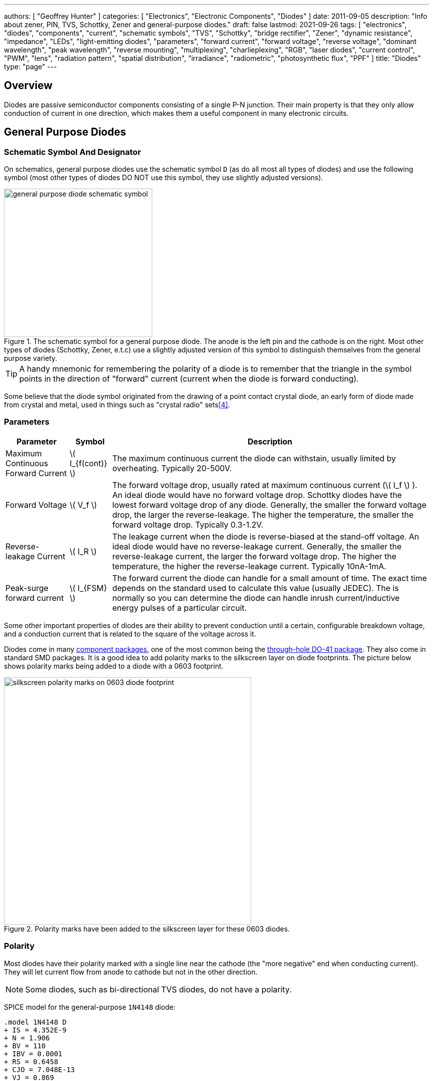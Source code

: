 ---
authors: [ "Geoffrey Hunter" ]
categories: [ "Electronics", "Electronic Components", "Diodes" ]
date: 2011-09-05
description: "Info about zener, PIN, TVS, Schottky, Zener and general-purpose diodes."
draft: false
lastmod: 2021-09-26
tags: [ "electronics", "diodes", "components", "current", "schematic symbols", "TVS", "Schottky", "bridge rectifier", "Zener", "dynamic resistance", "impedance", "LEDs", "light-emitting diodes", "parameters", "forward current", "forward voltage", "reverse voltage", "dominant wavelength", "peak wavelength", "reverse mounting", "multiplexing", "charlieplexing", "RGB", "laser diodes", "current control", "PWM", "lens", "radiation pattern", "spatial distribution", "irradiance", "radiometric", "photosynthetic flux", "PPF" ]
title: "Diodes"
type: "page"
---

== Overview

Diodes are passive semiconductor components consisting of a single P-N junction. Their main property is that they only allow conduction of current in one direction, which makes them a useful component in many electronic circuits.

== General Purpose Diodes

=== Schematic Symbol And Designator

On schematics, general purpose diodes use the schematic symbol `D` (as do all most all types of diodes) and use the following symbol (most other types of diodes DO NOT use this symbol, they use slightly adjusted versions).

.The schematic symbol for a general purpose diode. The anode is the left pin and the cathode is on the right. Most other types of diodes (Schottky, Zener, e.t.c) use a slightly adjusted version of this symbol to distinguish themselves from the general purpose variety.
image::general-purpose-diode-schematic-symbol.svg[width=300px]

TIP: A handy mnemonic for remembering the polarity of a diode is to remember that the triangle in the symbol points in the direction of "forward" current (current when the diode is forward conducting).

Some believe that the diode symbol originated from the drawing of a point contact crystal diode, an early form of diode made from crystal and metal, used in things such as "crystal radio" sets<<bib-wikipedia-crystal-detector>>.

=== Parameters

++++
<table>
  <thead>
    <tr>
      <th>Parameter</th>
      <th>Symbol</th>
      <th>Description</th>
    </tr>
  </thead>
  <tbody>
    <tr>
    <td>Maximum Continuous Forward Current</td>
    <td>\( I_{f(cont)} \)</td>
    <td>The maximum continuous current the diode can withstain, usually limited by overheating. Typically 20-500V.
    </td>
    </tr>
    <tr>
    <td>Forward Voltage</td>
    <td>\( V_f \)</td>
    <td>The forward voltage drop, usually rated at maximum continuous current (\( I_f \) ). An ideal diode would have no forward voltage drop. Schottky diodes have the lowest forward voltage drop of any diode. Generally, the smaller the forward voltage drop, the larger the reverse-leakage. The higher the temperature, the smaller the forward voltage drop. Typically 0.3-1.2V.
    </td>
    </tr>
    <tr>
    <td>Reverse-leakage Current</td>
    <td>\( I_R \)</td>
    <td>The leakage current when the diode is reverse-biased at the stand-off voltage. An ideal diode would have no reverse-leakage current. Generally, the smaller the reverse-leakage current, the larger the forward voltage drop. The higher the temperature, the higher the reverse-leakage current. Typically 10nA-1mA.
    </td>
    </tr>
    <tr>
    <td>Peak-surge forward current</td>
    <td>\( I_{FSM} \)</td>
    <td>The forward current the diode can handle for a small amount of time. The exact time depends on the standard used to calculate this value (usually JEDEC). The is normally so you can determine the diode can handle inrush current/inductive energy pulses of a particular circuit.</td>
    </tr>
  </tbody>
</table>
++++

Some other important properties of diodes are their ability to prevent conduction until a certain, configurable breakdown voltage, and a conduction current that is related to the square of the voltage across it.

Diodes come in many link:/pcb-design/component-packages[component packages], one of the most common being the link:/pcb-design/component-packages/do-41-component-package[through-hole DO-41 package]. They also come in standard SMD packages. It is a good idea to add polarity marks to the silkscreen layer on  diode footprints. The picture below shows polarity marks being added to a diode with a 0603 footprint.

.Polarity marks have been added to the silkscreen layer for these 0603 diodes.
image::silkscreen-polarity-marks-on-0603-diode-footprint.png[width=500px]

=== Polarity

Most diodes have their polarity marked with a single line near the cathode (the "more negative" end when conducting current). They will let current flow from anode to cathode but not in the other direction.

NOTE: Some diodes, such as bi-directional TVS diodes, do not have a polarity.

SPICE model for the general-purpose `1N4148` diode:

```text
.model 1N4148 D 
+ IS = 4.352E-9 
+ N = 1.906 
+ BV = 110 
+ IBV = 0.0001 
+ RS = 0.6458 
+ CJO = 7.048E-13 
+ VJ = 0.869 
+ M = 0.03 
+ FC = 0.5 
+ TT = 3.48E-9
```

=== Can Diodes Share Current?

The short answer: No!

The slightly longer answer...

Diodes have a **negative resistive thermal co-efficient**, that is, as they warm up, their resistance decreases. This means that if you connect two or more diodes in parallel to share the current, one will heat up a bit faster than the other, start to conduct more, heat up even further, start to conduct even more, e.t.c., until one is conducting almost all the current (and leading to thermal runaway!). This even occurs when the diodes are the same part number and from the same production run, due to the fact that there is always small differences between any two diodes. One way to prevent one diode from gobbling all the current is to add current-sharing resistors to each diode leg. They should be identical in resistance and have to drop at least stem:[0.3-0.4V] (when the diode has a nominal voltage drop of around stem:[0.7V]) to be effective.

=== Bridge Rectifiers

_Bridge rectifiers_ are 4 diodes connected in such a way that they **rectify** an AC voltage waveform into a DC one. <<bridge-rectifier-schematic>> shows how a bridge rectifier is made from four diodes, and where the input AC and output DC signals are connected. 

[[bridge-rectifier-schematic]]
.Basic circuit diagram showing the construction of a bridge rectifier from four general purpose diodes.
image::bridge-rectifier-schematic.svg[width=500px]

WARNING: Whilst the output of a bridge rectifier is technically DC, the voltage is still changing by a decent amount! The output begins to look like regular, stable DC once you start adding capacitance (and at stem:[50-60Hz] power line frequencies, a lot of it!).

The image below shows a bridge rectifier being used after a transformer to convert stem:[12VAC] (rms) into stem:[12VDC]. Note that the frequency of the ripple will be twice the AC input frequency (stem:[2\cdot 50Hz = 100Hz]).

.A schematic of an AC-DC power-supply that uses a bridge rectifier.
image::transformer-bridge-recitifier-cap-240vac-to-12vdc.png[width=800px]

Bridge rectifiers can have snubber elements attached to each diode. This helps reduce the high-frequency noise which can be induced when the diodes themselves switch on/off, due the leakage inductance and parasitic capacitance of the transformer (which cause oscillations when the diodes essentially change the output impedance). Typical values for the snubber circuit are a stem:[47pF] capacitor in series with a stem:[2k\Omega] resistor.

=== Ideal Diodes

One of the main departures that any physical diode has from the concept of an ideal diode is it's non-zero forward voltage drop. You can however compensate for this by making an _ideal diode_ circuit from an op-amp and a diode. See link:/electronics/components/op-amps/#_ideal_diodes[Op-Amps § Ideal Diodes] for more information.

=== Popular General Purpose Diode Part Numbers

==== 1N400x Family

The `1N400x` family of general purpose diodes have a forward current of 1A and reverse voltage ratings of 50-1000V. They come in the through-hole axial link:/pcb-design/component-packages/do-41-component-package/[DO-41 package].

.Specifications of the various diodes in the `1N400x` family<<bib-vishay-1n400x-datasheet>>.
|===
| Part Num.            | 1N4001 | 1N4002 | 1N4003 | 1N4004 | 1N4005 | 1N4006 | 1N4007

| Forward Current      | 1A     | 1A     | 1A     | 1A     | 1A     | 1A     | 1A
| Max. Reverse Voltage | 50V    | 100V   | 200V   | 400V   | 600V   | 800V   | 1000V
|===

== Schottky Diodes

_Schottky diodes_ (a.k.a. _Schottky barrier diode_ or _hot-carrier diode_) are diodes formed from a semiconductor-metal junction, rather than a semiconductor-semiconductor junction of a traditional diode. This creates a lower forward voltage drop than standard diodes (typically 0.3V instead of 0.7V), and consequentially also faster switching speeds. They are used in applications where:

* The input voltage is small.
* In high power applications in where the power consumption of the diode needs to be kept to a minimum (e.g. in a link:/electronics/components/power-regulators/switch-mode-power-supplies-smps/[SMPS]).
* High switching speed applications.

=== How They Are Made

Unlike general purpose diodes which are formed from the junction of N-doped and P-doped semiconductors, **Schottky diodes are formed from the junction of a semiconductor with a metal**<<bib-wikipedia-schottky>>. This semiconductor-metal junction is called a Schottky barrier, named after German physicist Walter H. Schottky.

=== Schematic Symbol And Designator

.The schematic symbol and designator for the Schottky diode. Note the curls on the bar, which differs from the general-purpose diode symbol. The anode is the left pin and the cathode is the right pin.
image::schottky-diode-schematic-symbol.svg[width=300px]

=== Popular Schottky Diode Part Numbers

==== BAT42/BAT43

The BAT42 and BAT43 are popular Schottky diodes, traditionally provided in the link:/pcb-design/component-packages/do-35-do-214ah-component-package/[axial DO-35 package]. Manufactured by Vishay and STMicroelectronics (among others). The main (and potentially only?) difference between the BAT42 and BAT43 seems to be that the forward voltage for the BAT42 is measured at 10 and 50mA, whilst for the BAT43 it is measured at 2 and 15mA.

==== 1N58xx Family

The 1N58xx family of Schottky diodes are typically provided in the link:/pcb-design/component-packages/do-41-component-package/[DO-41 package]. Part numbers increment from `1N5817` (20V, 1A) through to `1N5825` (40V, 5A).

.`1N58xx` Schottky diode part number breakdown.
[source,text]
----
  1N58    17
  |       |
Family    |
          |
Voltage/Current Rating
17-19=1A,20-22=3A,23-25=5A
----

## Photo Diodes

Note these are not be confused with photo-transistors, which are similar, but technically not photo diodes. Photo diodes have a faster response time than photo-transistors.

## Avalanche Photo-diodes (APDs)

Avalanche photo-diodes (APDs) are constructed in a similar manner to PIN diodes. The major difference is that they are operated with a much larger reverse voltage (100-200V for silicon based ones). This causes the avalanche effect (impact ionization) whenever photons strike the sensor, giving a current-gain of around 100. The current gain is roughly proportional to the applied reverse voltage, and for this reason some special avalanche diodes have been made which have a reverse breakdown voltage of over 1500V, allowing much higher gains (e.g. 1000).

Sometimes they can be operated above their maximum reverse voltage for short periods of time, giving even larger gains! When operated in this fashion, it is called **Geiger mode**.

APDs are used in range-finders and optical communications.

## Temperature Sensors

Diodes can be used as temperature sensors, as their forward voltage changes depending on the temperature. Most 3-pin active linear temperature sensors use a diode for the temperature measurement, along with additional circuitry to linearise and scale the reading. See the link:/electronics/components/sensors/temperature-sensors[Temperature Sensors page] for more information.

## Steering Diodes

Steering diodes is a name given to a configuration of two or more diodes that changes the direction of current depending on the polarity of the waveform.

They can be used to provide transient ESD protection.

.Steering diodes can be used for transient ESD protection. Image from http://www.protekdevices.com/Assets/Documents/Technical_Articles/ta1002.pdf.
image::steering-diodes-used-for-transient-esd-protection.png[width=500px]

They can be used alongside a potentiometer and 555 timer to create a PWM circuit.

.Schematic highlighting the steering diodes used to generate a variable duty-cycle PWM circuit using a 555 timer, without changing the frequency. Image from http://www.electroschematics.com/6950/555-duty-cycle-control/ (with modifications).
image::schematic-steering-diodes-used-for-555-timer-pwm-circuit.png[width=700px]

## Manufacturer Part Numbers

* **1N4148**: Common general-purpose diode family.
* **1N58xx**: Common Schottky diode family.
* **BZX384**: Series of Zeners in a SOD-323 package from Nexperia.
** **BZX384-B**: ±2% tolerance range.
** **BZX384-C**: ±5% tolerance range.
* **MM3Z**: Family of Zener diodes from Fairchild Semiconductor (now On Semiconductor). 
* **MMSZ52**: Family of Zener diodes from Diodes Incorporated.

== DIACs

The DIAC is a form of diode which conducts current only after it reaches it's breakover voltage. The diode then continues to conduct, even if the voltage reduces, until the point where current drops below it's holding current, at which point the DIAC goes back to it's initial non-conducting state.

=== Schematic Symbol

Below is the schematic symbol for the DIAC.

.The schematic symbol for a DIAC.
image::diac-diode-schematic-symbol.svg[width=300px]

== PIN Diodes

A PIN diode is a semiconductor diode with a wide undoped intrinsic semiconductor region between a p-type and n-type semiconductor region (hence the name PIN).

.A photo of a small, through-hole PIN diode.
image::pin-diode-photo-small.jpg[width=200px]

A "normal" PN diode has a very small intrinsic region, which is good when you wish to use the diode as a standard rectifier. The PIN diodes wide intrinsic region makes it an inferior rectifier, but gives it other desirable properties.

A PIN diode is a light detector. It can be used to convert optical signals into electrical electrical signals. It consists of a p region, an intrinsic region, and a n region (hence the name PIN diode).

=== Important Parameters

++++
<table>
    <thead>
        <tr>
            <th>Parameter</th>
            <th>Symbol</th>
            <th>Units</th>
            <th>Description</th>
        </tr>
    </thead>
<tbody>
<tr>
<td>Dark Current</td>
<td >\(I_D\)</td>
<td >A</td>
<td >Typically in the 0.1-5nA range.</td>
</tr>
<tr >
<td >Extinction Ratio</td>
<td > </td>
<td >none</td>
<td > </td>
</tr>
<tr >
<td >Field of View</td>
<td >FoV</td>
<td > </td>
<td ></td>
</tr>
<tr >
<td >Output Rise Time</td>
<td >\(t_r\)</td>
<td >s</td>
<td > </td>
</tr>
<tr >
<td >Responsivity</td>
<td > </td>
<td >A/W</td>
</tr>
</tbody>
</table>
++++

PIN diodes are normally operated in the reverse bias state.

Because of their good light-to-current linearity, they are commonly connected to a transimpedance amplifier (one which converts an input current into an output voltage). A typical example would be the Maxim MAX3658, which is designed for fibre-optic applications.

=== RF Applications

They act as almost perfect resistors in the RF and microwave frequencies. The resistivity these AC waveforms see is dependent on the DC bias current flowing through the diode, and the intensity, wavelength and modulation rate of the incoming light.

Because the PIN diodes RF resistance is dependant on the DC bias current, they can be used as an RF switch or variable resistor. The RF resistance can range from about stem:[100m\Omega] to stem:[10k\Omega].

=== Reverse Recovery Time

PIN diodes have a very poor reverse recovery time.

== TVS Diodes

TVS (transient voltage suppressor) diodes are used to protect traces from high voltage spikes. They are designed to be operated in the reverse direction and work by shunting currents when the reverse voltage exceeds the **avalanche breakdown potential**. They are basically **high-power Zener diodes**, and are a specialized form of an _avalanche diode_.

They are part of a family of components used for ESD (electro-static discharge) protection, which also includes Zener diodes (however, ESD is not the only thing Zeners are used for). TVS diodes can handle large amounts of peak power (hundred's or thousands of Watts), but Zeners have a tighter voltage tolerance. TVS diodes have more capacitance than Zeners, which could be detrimental in some circumstances (e.g. when protecting the gate signal on a MOSFET).

They come in either uni-directional or bi-directional flavours. Uni-directional TVS diodes block up to the rated voltage in one direction, and behave like a normal conducting diode in the other. Bi-directional block up to the rated voltage in both directions (good for protecting AC waveforms). Use uni-directional diodes if possible, they are cheaper, and they have much faster turn-on times than their bi-directional counterparts (e.g. 4ps compared to 4ns).

=== Schematic Symbol

.My preferred schematic symbol for a uni-directional TVS diode (or any other type of avalanche diode for that matter). Notice the double bar distinguishing it from a Zener diode symbol.
image::tvs-diode-schematic-symbol.svg[width=200px]

=== Arrays

They can be grouped into IC packages called arrays. A typical schematic symbol for a diode array is shown below.

.The schematic symbol of a diode array, with a common anode connection.
image::schematic-symbol-esd-diode-array.png[width=300px]

=== Important Parameters

==== Breakdown Voltage

Symbol: stem:[V_{breakdown}] +
Units: stem:[V]

Also called the reverse breakdown voltage. This is the reverse voltage (cathode-to-anode) at which the diode "begins" to conduct. The point at which the diode begins to conduct is usually specified as a fixed current, typically 1mA.

==== Rated Power

Symbol: \( P \) +
Units: \( W \)

The maximum power the TVS diode can dissipate, for a specified time period. Typical values range between 400W-1.5kW.

==== Standoff Voltage

Symbol: \( V_{standoff} \) +
Units: \( V \)

This is the reverse voltage that the diode can withstand without drawing "any" current. This is one of the most important parameters, as you usually match this voltage to the maximum operating voltage of the wire you are connecting it to. Note that there is a small amount of current drawn at this voltage, this is called the reverse leakage current.

==== Leakage Current

The reverse-leakage of TVS diodes decreases as the stand-off voltage increases. Be warned, the leakage current of TVS diodes which have low voltage stand-offs (e.g. <10V), can have large leakage currents! A 5V stand-off TVS diode typically has a reverse-leakage current of around 500uA, but TVS diodes with a stand-off voltage of 10V or higher have a reverse-leakage of 1uA or less. Note that at low stand-off voltages, the leakage current of a bi-directional diode can be double that of a uni-directional diode for the same stand-off voltage.

.Leakage currents of TVS diodes with low stand-off voltages.
image::leakage-currents-of-tvs-diodes-with-low-standoff-voltage.png[width=1182px]

For more information, see the link:/electronics/circuit-design/esd-protection[ESD Protection] page.

=== Reverse Polarity Protection

Unusually, TVS diodes. along with a fuse or other current-limiting device, can act as a **very good reverse-polarity protection mechanism** on inputs to a PCB. They are usually present on a voltage rail input for the primary reason of reducing ESD. However, if the V+ and GND are connected to the PCB the wrong way around, the TVS diode will forward conduct and clamp the voltage to a normally non-destructive 0.7-1.5V. A current-limiting device like a fuse also has to be present to prevent the TVS diode from overheating.

They are especially suited to this role (when considering other diodes) as the are usually built to dissipate large amounts of heat.

.A TVS diode (along with a fuse) can also be a good mechanism for reverse-polarity protection.
image::tvs-diode-for-reverse-polarity-protection.png[width=700px]

In the schematic above, the **fuse will quickly blow** if the power supply is connected to the input connector the wrong way around.

=== Low Capacitance

There are a family of TVS diodes called low-capacitance (or ultra-low) TVS diodes. They have much less capacitance than standard TVS diodes (typical capacitances are between 0.4-0.9pF), and are designed for protecting high-speed data lines such as those used in USB, HDMI, DisplayPort, and Ethernet communication protocols and also for RF antennas such as GPS, FM radio and NFC antenna lines.

This low capacitance is achieved by adding a forward-biased general purpose diode in series with the usual reverse-biased TVS (zener-style diode). The schematic symbol for a low-capacitance TVS diode is shown below:

.The internal schematic of a low-capacitance TVS diode, showing the forward-biased general purpose diode added in series to greatly reduce the total capacitance of the component.
image::internal-schematic-of-low-capacitance-tvs-diode-annotated.png[width=500px]

The forward-biased general purpose diode has a much smaller parasitic capacitance than the zener diode. Because the parasitic capacitances are in series (grey capacitors in diagram), the total capacitance of the component is greatly reduced!

=== Special-Purpose TVS Diodes

==== RS-485 TVS Diodes

TVS diodes built specifically for protecting RS-485 communication protocol bus lines are bi-directional and have two different hold-off voltages to meet the RS-485 spec. They normally include the character sequence "SM712" in their part name (e.g. SM712-02HTG by Littelfuse and SM712-TP by Micro Commerical).

.The pintout and functional block diagram of the SM712-02HTG TVS diode, designed specifically for protecting RS-485 bus lines. Image from http://www.littelfuse.com/~/media/electronics/datasheets/tvs_diode_arrays/littelfuse_tvs_diode_array_sm712_datasheet.pdf.pdf.
image::sm712-02htg-rs485-tvs-diode-pinout-and-functional-block-diagram.png[width=500px]

More information on these diodes can be found in the link:/electronics/communication-protocols/rs-485-protocol#specialised-tvs-diodes[Specialised TVS Diodes section on the RS-485 Protocol page].

== Zener Diodes

Zener diodes are diodes which have a specified reverse blocking voltage at which they breakdown and begin to conduct. They are similar to TVS diodes, but generally have a more defined and precise breakdown voltage, but a lower power rating. The allows Zeners to be used a shunt-style voltage regulators to power small circuits and as such, are sometimes called _voltage regulator diodes_. Shunt voltage references are similar in concept to zener diodes, except that they are more precise but can't dissipate as much power.

Uses for zener diodes include:

* Low power/simple voltage reference
* Over-voltage protection for low power applications (use TVS diodes to dissipate high energy voltage spikes)
* To turn on a sub-circuit once a certain voltage level is reached (e.g. an LED in a simple battery charging circuit)

You can purchase Zeners with a reverse voltage drop as low as stem:[1.8V] all the way to above stem:[100V]. For voltage drops less than 1.8V, you can stack (i.e. place in series) multiple normal or schottky diodes in forward bias.

=== Schematic Symbol

.The schematic symbol for a Zener diode.
image::zener-diode-schematic-symbol.svg[width=300px]

=== How To Read A Zener Diode Datasheet

A zener voltage stem:[ V_Z ] is given at a Zener test current stem:[ I_{ZT} ]. stem:[ V_Z ] is the voltage the Zener regulates to. The test current typically a current large enough to overcome the "knee" in the voltage vs. current curve, and put the Zener into it's "voltage regulation" state (where the voltage stays relatively stable with large changes in current).

=== Regulation Performance And Dynamic Resistance

Low voltage (1-4V) Zener diodes are notoriously bad at voltage regulation due to their high dynamic resistance compared to their high-voltage siblings.

=== Simple Voltage-Limiting Circuit With A Zener Diode

You can build a simple voltage limiting circuit from a Zener diode, a NPN BJT transistor, and a couple of resistors. The schematic below shows an example of this, used to limit the maximum voltage to the stem:[V_{in}\,] pin of the ADP8140 LED driver IC.

.A simple Zener/NPN based voltage limiter circuit for the input to the ADP8140 LED driver IC. Image from https://www.analog.com/media/en/technical-documentation/data-sheets/ADP8140.pdf.
image::zener-and-npn-bjt-voltage-limiter-adp8140.png[width=600px]

The voltage at stem:[V_{in}\,] is regulated to approximately stem:[ V_Z - 0.7V ]. The current through stem:[R_Z] is:

[stem]
++++
I_{RZ} = \frac{V_{CC} - V_Z}{R_Z}
++++

For more information, see the link:/electronics/circuit-design/esd-protection[ESD Protection] page.

=== Popular Zener Diodes

==== BZX55 Series

The BZX55 series of Zener diodes was (and still is) a popular choice for a standard through-hole Zener diode, provided in the link:/pcb-design/component-packages/do-35-do-214ah-component-package/[axial DO-35 package]. Manufactured by Vishay. Zener voltages range from 2.4V to 74V with a power dissipation of 500mW<<bib-bzx55-datasheet>>.

.BZX55 zener diode part number breakdown.
[source,text]
----
         BZX55    B   3V3
Family --|        |   |
Tolerance --------|   |
B=2%, C=5%            |
Zener Voltage --------|
3V3=3.3V, 12=12V
----

== Light Emitting Diodes (LEDs)

There is a neat little link:http://led.linear1.org/led.wiz[LED Wizard] from LED Centre for working out what parallel/series combination of LED's you should use given a certain input voltage and number of LEDs you want in your array.

.A diffused-lens, red, 5mm through-hole LED.
image::red-led-5mm-th-diffused.jpg[width=250px]

=== Schematic Symbol

.Schematic symbol for an LED (light emitting diode).
image::led-diode-schematic-symbol.svg[width=300px]

=== Important Parameters

_Parameters are sorted alphabetically._

++++
<table>
  <thead>
    <tr>
      <th>Name</th>
      <th>Parameter Symbol</th>
      <th>Typical Units</th>
      <th>Description</th>
    </tr>
  </thead>
  <tbody>
    <tr>
      <td>Dominant Wavelength</td>
      <td>\(\lambda_{dom}\)</td>
      <td>nm</td>
      <td>This is the wavelength of the apparent color the human eye "sees" the LED as. It is a photometric quantity, and is not the same thing as the peak wavelength.</td>
    </tr>
    <tr>
      <td>Flux</td>
      <td>n/a</td>
      <td>n/a</td>
      <td>This will be used as a shorthand for either <i>radiometric flux</i>, <i>spectral flux</i> or rarely, <i>photon flux</i>. You will have to deduce which based on the context.</td>
    </tr>
    <tr>
      <td>Forward Current</td>
      <td>\(I_F\)</td>
      <td>mA</td>
      <td></td>
    </tr>
    <tr>
      <td>Forward Surge Current</td>
      <td>\(I_{FM}\)</td>
      <td>mA</td>
      <td>Normally rated at a fixed temperature, duty cycle, and pulse length.</td>
    </tr>
    <tr>
      <td>Forward Voltage</td>
      <td>\(V_F\)</td>
      <td>V</td>
      <td>Rated at a fixed forward current.</td>
    </tr>
    <tr>
      <td>Irradiance</td>
      <td>\( E \)</td>
      <td>\( mW/m^2 \)</td>
      <td>Irradiance is the power received per unit area of a surface which is illuminated by a light source. Irradiance is usually denoted with the symbol \(E\) as \(I\) is already used for radiant intensity. It is a radiometric quantity.</td>
    </tr>
    <tr>
      <td>Peak Wavelength</td>
      <td>\(\lambda_{peak}\)</td>
      <td>nm</td>
      <td>The wavelength at the peak of the spectral density curve. This is the wavelength at which the LED emits the most power (or flux). It is a radiometric quantity, and is not the same thing as the dominant wavelength.</td>
    </tr>
    <tr>
      <td>Photon Flux</td>
      <td>\( \phi_e \)</td>
      <td>\( umol/s \)</td>
      <td>The number of photons emitted per second by the LED. This is a not a common property to be listed on LED datasheets, more typically the <i>radiometric flux</i> is given.</td>
    </tr>
    <tr>
      <td>Photosynthetic Flux</td>
      <td>\( PPF \)</td>
      <td>\( umol/s \)</td>
      <td>Very similar to photon flux, except only photons within the photosynthetic active region (PAR) of 400-700nm are considered. Commonly used for LED light sources that will be used in agriculture for plant growth (e.g. hgih-pressure sodium lamps). Typical values range from 100-200umol/s</td>
    </tr>
    <tr>
      <td>Radiation Pattern</td>
      <td>\( n/a \)</td>
      <td>relative intensity (0-1)</td>
      <td>The radiation pattern (aka spatial distribution) is usually given on a semi-circular graph, showing the relative intensity of the emitted light vs. the angle from looking directly forward.</td>
    </tr>
    <tr>
      <td>Radiant Flux</td>
      <td>\( \phi_e \)</td>
      <td>Watts, \( mW \)</td>
      <td>The <i>radiant flux</i> (also called the <i>radiant power</i>) is the total amount of light energy per unit time radiated from one region to another. In the context of an LED it is typically used to describe the total amount of light energy emitted by the LED each second. You can divide the radiant flux by the input power to calculate the efficiency of the LED, and to find out how much power will be lost as thermal energy. It is different to the photometric flux.</td>
    </tr>
    <tr>
      <td>Reverse Voltage</td>
      <td>\( V_R \)</td>
      <td>Volts, \( V \)</td>
      <td>The maximum voltage the LED can withstand when reverse biased. Typically LEDs are forward biased but in some applications their diode property of only allowing current to flow in one direction is used.</td>
    </tr>
    <tr>
      <td>View Angle</td>
      <td>\( 2\theta_{\frac{1}{2}} \)</td>
      <td>degrees</td>
      <td>The total angle that the LED emits light at. This should be less than 180° as most LEDs emit light of a planar surface. The smaller this value the more focused the LED is. Some LEDs come package with a lens to focus the light.</td>
    </tr>
  </tbody>
</table>
++++

LED forward voltages for common LED colours are listed in the table below. You will notice that the **forward voltage increases with the increasing frequency of the light** (in simple terms, it takes more input energy to create photos with a higher energy), and the forward voltage is largely independent on the manufacturer or manufacturing process of the LED.

++++
<table>
  <thead>
    <tr>
      <th>Colour</th>
      <th>Forward Voltage</th>
    </tr>
  </thead>
  <tbody>
    <tr>
      <td>Red</td>
      <td>2.0V</td>
    </tr>
    <tr>
      <td>Orange</td>
      <td>2.0V</td>
    </tr>
    <tr>
      <td>Yellow</td>
      <td>2.1V</td>
    </tr>
    <tr>
      <td>Green</td>
      <td>2.2V</td>
    </tr>
    <tr>
      <td>Blue</td>
      <td>3.3V</td>
    </tr>
  </tbody>
</table>
++++

=== Limiting The LED Current

A common mistake when working out the value of a current limiting LED resistor is to forget to include the forward voltage drop of the diode into the equations. This has a bigger effect when running the LED at lower voltages. The equation for working out the resistance needed to limit the current in an LED is:

[stem]
++++
\begin{align}
R = \frac{V_{dd} - V_{led,f}}{I_{led}}
\end{align}
++++

[.text-center]
where: +
stem:[R] is the resistance required in series of LED to limit current, in stem:[\Omega] +
stem:[V_{dd}] = supply voltage driving the LED (typ. 3.3, 5, 12V), in stem:[V] +
stem:[V_{led,f}] = forward voltage drop of the led (typ. 2.0V), in stem:[V] +
stem:[I_{led}] = required current through the led (typ. 5-20mA), in stem:[A] +

=== Reverse Mounting

Reverse mounting LED's are SMD LEDs which have the light source emitting in the reverse direction, e.g. toward the PCB they are mounted on. A hole is drilled in the PCB to let the light through to the other side. They are useful when using a PCB as a user interface panel, or when you want to use light guides (since the light guides can be mounted up against flat PCB).

WARNING: Be careful when soldering reverse-mount LEDs by hand, it is very easy to push too hard on the LED body and bend the legs!

.An Osram reverse-mount LED (P47K series).
image::osram-ls-p47k-reverse-mount-led-photo.png[width=450px]

=== Multiplexing

Multiplexing is a way of connecting LED's in an arrangement so that it minimises the number of microcontroller pins required to drive them. There is also a even greater pin-saving method, known as Charlieplexing.

Multiplexing is normally done in a row/column configuration, where the LED's are connected in a grid-like fashion, and one microcontroller output pin is used for each row and column. This gives the following equation linking the number of pins used and the number of LEDs:

[stem]
++++
\begin{align}
y = (\frac{x}{2})^2
\end{align}
++++

[.text-center]
where: +
stem:[y] = number of LEDs +
stem:[x] = number of microcontroller pins +

=== Charlieplexing

Charlieplexing is a more efficient (in terms of number of drive signals used) way of driving LEDs, compared to multiplexing.

The following equation is given linking the number of pins used and the number of LEDs:

[stem]
++++
\begin{align}
y = x^2 - x
\end{align}
++++

=== ESD

Even though all LEDs are susceptible to ESD damage, it is the GaN based LEDs (blue, white and some green colors) that are more sensitive to surge voltages caused by ESD.

The susceptibility for LEDs to ESD is low enough that no extra ESD protection measures (aside from the current-limiting resistor which acts somewhat as a ESD suppressor also) are taken for LEDs used for general purposes.

=== Light Detection With A LED

A little known fact about LEDs is that they can be used for light detection. Although not as sensitive as purpose-built photo-diodes, with a few external components, can be interfaced with a microcontroller and be used to detect variations in the light level.

The schematic below shows how to connect an LED up to a general microcontroller for light detection. The LED and resistor are connected up to GPIO pins.

.Schematic showing how to connect an LED to a general microcontroller for light detection. The LED and resistor are connected to GPIO pins.
image::led-connected-to-micro-for-light-detection-schematic.png[width=500px]

The photocurrent of an LED is about 10-100 times smaller that that of a purpose-built photo-diode. The wavelength of peak sensitivity is usually a little less than the peak wavelength that it emits light at.HighLED is binned according to flux output. There are 5 bins:

=== RGB LEDs

RGB LEDs are LED's which have three diodes inside them, one red, one green, and one blue. Whats cool with these is, when controlled correctly, they can produce almost any visible colour (remember primary colours in science class?).

RGBs usually have at least four pins, one each for one side of the red, green, and blue diodes (either all anode or all cathode), and a common which connects all three of the other sides of the diodes. They are more complicated to control than a normal LED, normally requiring 3 different PWM signals, and a bit of firmware to calculate the appropriate duty cycles.

You can get RGD LEDs which already have the control and drive circuitry (e.g. the constant current source) for the LEDs inside them. These are normally connected to a microcontroller via a digital communication bus (e.g. link:/electronics/communication-protocols/spi-communication-protocol[SPI]), or sometimes a custom protocol).

One popular example, the WS8211, uses it's own custom communications protocol running at 800kHz.

.The WS2811, a popular RGD LED, with integrated controller and drive circuitry (constant current supply). Communicates via a custom 800kHz protocol to a microcontroller.
image::ws2811-rgb-led-front-and-back-photo.png[width=500px]

=== LED Controllers

LED controllers are ICs designed specifically to make driving LEDs easier, by providing the correct current for the LEDs to operate and off-loading the processing power which would otherwise have to be done on a microcontroller. They normally allow you to control both the current and the PWM rate for each LED (to control both the brightness and colour). Some are specially designed for RGB LEDs.

Some feature logarithmic current output levels to best match up with what the human eye perceives.

==== PWM vs Current Control

There are two main ways to dim an LED, either by changing the current or with PWM. Since PWM only varies how long the LED is on for, and keeps the current through the LED the same, it does not really affect the colour of the LED, while the current-changing method does (the colour depends on the forward current).

==== Examples

The link:http://www.nxp.com/products/power_management/lighting_driver_and_controller_ics/i2c_led_display_control/series/PCA9634.html[PCA9634 8-Channel 25mA I2C LED Controller by NXP] is a simple LED driver for up to 8 single low-power (20mA) LEDs.

=== Lens Shapes

LEDs come with a variety of lens shapes. The major thing that the len shapes influences is the **radiant intensity or radiation pattern of the light**. Some lens shapes focus the light around a small angle (e.g. 10°), while others spread the light over nearly 180°.

Most standard LEDs used on circuit boards are either encapsulated or hemispherical.

Hemispherical lens concentrates the light into a tight beam, while the flat and encapsulated lens types spread the light more evenly than an LED with no lens at all.

=== Laser Diodes

Laser diodes are LEDs which emits 'lasered' light using a similar method to standard-light LEDs.

Some laser diodes have integrated switching FETs and capacitors for high-speed, high-power applications (such as laser range finding).

.A laser diode with an integrated FET and capacitor for high-seed, high-power switching.
image::laser-diode-with-integrated-fet-and-cap.png[width=500px]

=== Pulse-Width Extending

A common use for an LED is to connect it to a digital output pin of a microcontroller/IC which goes active upon a certain event (say the microcontroller receives a packet of data).

The problem with this is that the length of time that the output pin is active for can be a really short amount of time, e.g. microseconds or even nanoseconds. It the events are rare enough, this may make it impossible to see the LED flicker.

One way to fix this with hardware to to use a simple pulse-width extender circuit as shown below:

.The schematic for a LED pulse width extending circuit. It converts a short pulse that would not be seen into a longer pulse which is visible.
image::led-pulse-extending-circuit-schematic-annotated-rc-mosfet.png[width=650px]

This circuit uses an RC network to form a time delay. When the short pulse arrives, the MOSFET is turned on almost immediately, and the LED lights up. When the pulse stops, the diode prevents the capacitor from discharging immediately, and instead has to discharge slowly through the resistor. The MOSFET/LED remain on until the voltage on the capacitor drops below the MOSFET's gate-source threshold voltage (or something close to that).

=== Peak vs. Dominant Wavelength

LEDs are usually given with two different quantifiers regarding their wavelength, both the _peak wavelength_ and the _dominant wavelength_.

Most LEDs emit a **narrow spectrum of light** (as opposed to filament-style bulbs, which emit a broad spectrum of light). The **spectral shape is approximately Gaussian** (a.k.a. the normal distribution).

.A graph of the relative intensity vs. wavelength for a 0603 green LED (LTST-C190KGKT). It has a peak wavelength of 574nm and a dominant wavelength of 571nm.
image::green-led-relative-intensity-vs-wavelength-ltst-c190kgkt.png[width=650px]

The peak wavelength is the wavelength at the peak of the spectral density curve. The dominant wavelength is a _colorimetric_ quantity that describes the perceived colour of the LED with respect to the human eye. The human eye essentially sees a weighted average of all the wavelengths emitted by the LED, and perceives a single colour based on this averaging.

The dominant wavelength is important for user interface designers as it determines the "colour" the user perceives.

=== Packaging

You can get LED's in a variety of SMD packages. Common SMD LED packages include the 0603 on 0402 chip packages.

.A picture of a 0603 LED up close on a PCB. You can see the filament running into the middle of the pad (the part which emits the light).
image::0603-led-up-close.jpg[width=700px]

=== Lifetime And Reliability

The expected lifetime and reliability is not typically given on standard-issue LED datasheets, mainly due to:

* Typical LEDs last so long that lifetime of any product they are used in is determined by other factors
* It is expensive and time-consuming to measure LED reliability
* Lifetime and reliability information is considered somewhat confidential

However, some LED manufacturers to give lifetime and reliability information. This is typically done for higher power, specific purpose LEDs such as powerful illumination LEDs (think streetlights, car headlights) or agricultural growing lights. The lifetime is typically expressed as a curve of _power maintenance_ over time (in terms of hours the LED has been on for). Power maintenance is how powerful the LED (in terms of light output power) compared to when it was new. Typical single-value lifetimes can be described as the number of hours until the LED light outputs power reduces to 70 or 50% of it's initial output power (a 70 ro 50% power maintenance).

[bibliography]
== References

* [[[bib-bzx55-datasheet, 1]]] Vishay (2019, Mar 11). _BZX55 Series Datasheet_. Retrieved 2021-09-25, from https://www.vishay.com/docs/85604/bzx55.pdf.
* [[[bib-wikipedia-schottky, 2]]] Wikipedia. _Schottky diode_. Retrieved 2021-09-26, from https://en.wikipedia.org/wiki/Schottky_diode.
* [[[bib-vishay-1n400x-datasheet, 3]]] Vishay (2020, Apr 29). _1N400x Datasheet: General Purpose Plastic Rectifier_. Retrieved 2021-09-26, from https://www.vishay.com/docs/88503/1n4001.pdf.
* [[[bib-wikipedia-crystal-detector, 4]]] Wikipedia. _Crystal detector_. Retrieved 2021-09-26, from https://en.wikipedia.org/wiki/Crystal_detector.